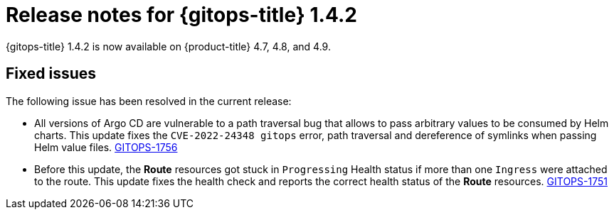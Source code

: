 // Module included in the following assembly:
//
// * gitops/gitops-release-notes.adoc

[id="gitops-release-notes-1-4-2_{context}"]
= Release notes for {gitops-title} 1.4.2

[role="_abstract"]
{gitops-title} 1.4.2 is now available on {product-title} 4.7, 4.8, and 4.9.

[id="fixed-issues-1-4-2_{context}"]
== Fixed issues

The following issue has been resolved in the current release:

* All versions of Argo CD are vulnerable to a path traversal bug that allows to pass arbitrary values to be consumed by Helm charts. This update fixes the `CVE-2022-24348 gitops` error, path traversal and dereference of symlinks when passing Helm value files. link:https://issues.redhat.com/browse/GITOPS-1756[GITOPS-1756]

* Before this update, the *Route* resources got stuck in `Progressing` Health status if more than one `Ingress` were attached to the route.  This update fixes the health check and reports the correct health status of the *Route* resources. link:https://issues.redhat.com/browse/GITOPS-1751[GITOPS-1751]